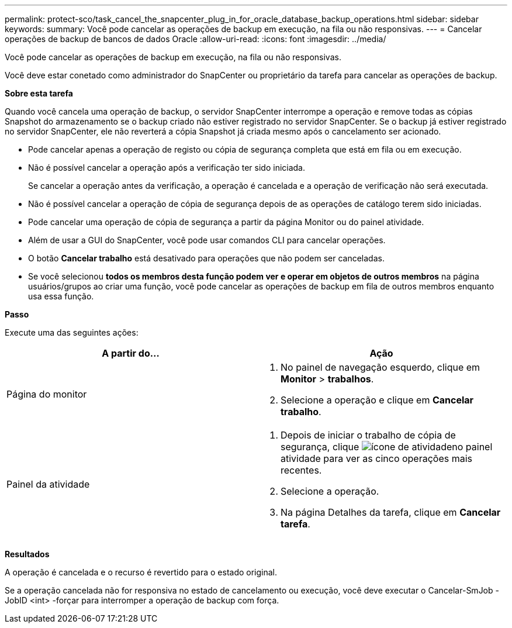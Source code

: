---
permalink: protect-sco/task_cancel_the_snapcenter_plug_in_for_oracle_database_backup_operations.html 
sidebar: sidebar 
keywords:  
summary: Você pode cancelar as operações de backup em execução, na fila ou não responsivas. 
---
= Cancelar operações de backup de bancos de dados Oracle
:allow-uri-read: 
:icons: font
:imagesdir: ../media/


[role="lead"]
Você pode cancelar as operações de backup em execução, na fila ou não responsivas.

Você deve estar conetado como administrador do SnapCenter ou proprietário da tarefa para cancelar as operações de backup.

*Sobre esta tarefa*

Quando você cancela uma operação de backup, o servidor SnapCenter interrompe a operação e remove todas as cópias Snapshot do armazenamento se o backup criado não estiver registrado no servidor SnapCenter. Se o backup já estiver registrado no servidor SnapCenter, ele não reverterá a cópia Snapshot já criada mesmo após o cancelamento ser acionado.

* Pode cancelar apenas a operação de registo ou cópia de segurança completa que está em fila ou em execução.
* Não é possível cancelar a operação após a verificação ter sido iniciada.
+
Se cancelar a operação antes da verificação, a operação é cancelada e a operação de verificação não será executada.

* Não é possível cancelar a operação de cópia de segurança depois de as operações de catálogo terem sido iniciadas.
* Pode cancelar uma operação de cópia de segurança a partir da página Monitor ou do painel atividade.
* Além de usar a GUI do SnapCenter, você pode usar comandos CLI para cancelar operações.
* O botão *Cancelar trabalho* está desativado para operações que não podem ser canceladas.
* Se você selecionou *todos os membros desta função podem ver e operar em objetos de outros membros* na página usuários/grupos ao criar uma função, você pode cancelar as operações de backup em fila de outros membros enquanto usa essa função.


*Passo*

Execute uma das seguintes ações:

|===
| A partir do... | Ação 


 a| 
Página do monitor
 a| 
. No painel de navegação esquerdo, clique em *Monitor* > *trabalhos*.
. Selecione a operação e clique em *Cancelar trabalho*.




 a| 
Painel da atividade
 a| 
. Depois de iniciar o trabalho de cópia de segurança, clique image:../media/activity_pane_icon.gif["ícone de atividade"]no painel atividade para ver as cinco operações mais recentes.
. Selecione a operação.
. Na página Detalhes da tarefa, clique em *Cancelar tarefa*.


|===
*Resultados*

A operação é cancelada e o recurso é revertido para o estado original.

Se a operação cancelada não for responsiva no estado de cancelamento ou execução, você deve executar o Cancelar-SmJob -JobID <int> -forçar para interromper a operação de backup com força.
